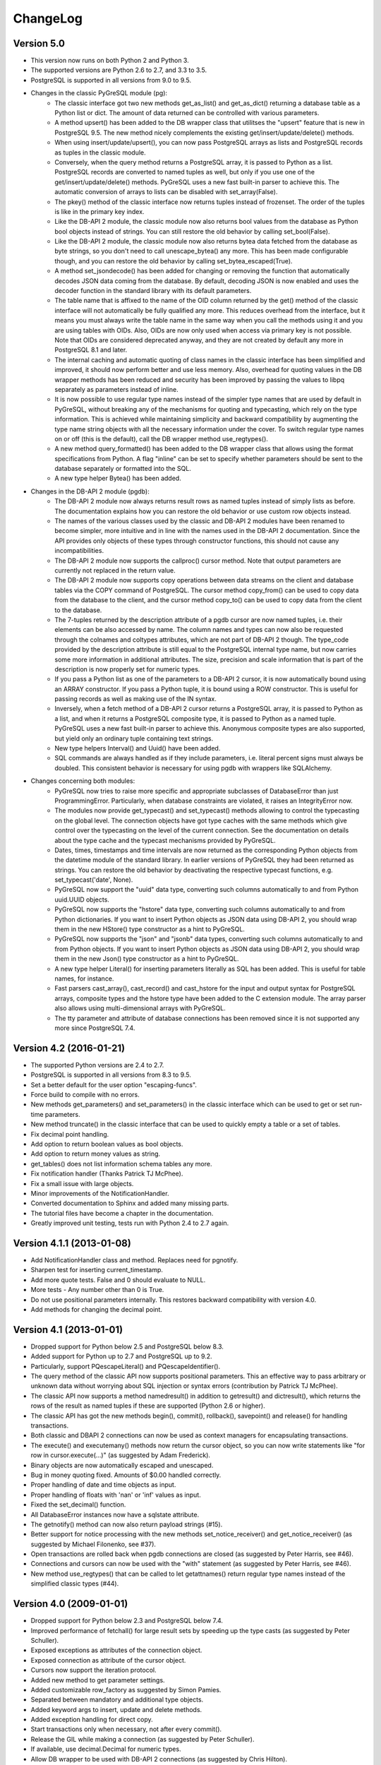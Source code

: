 ChangeLog
=========

Version 5.0
-----------
- This version now runs on both Python 2 and Python 3.
- The supported versions are Python 2.6 to 2.7, and 3.3 to 3.5.
- PostgreSQL is supported in all versions from 9.0 to 9.5.
- Changes in the classic PyGreSQL module (pg):
    - The classic interface got two new methods get_as_list() and get_as_dict()
      returning a database table as a Python list or dict. The amount of data
      returned can be controlled with various parameters.
    - A method upsert() has been added to the DB wrapper class that utilitses
      the "upsert" feature that is new in PostgreSQL 9.5. The new method nicely
      complements the existing get/insert/update/delete() methods.
    - When using insert/update/upsert(), you can now pass PostgreSQL arrays as
      lists and PostgreSQL records as tuples in the classic module.
    - Conversely, when the query method returns a PostgreSQL array, it is passed
      to Python as a list. PostgreSQL records are converted to named tuples as
      well, but only if you use one of the get/insert/update/delete() methods.
      PyGreSQL uses a new fast built-in parser to achieve this.  The automatic
      conversion of arrays to lists can be disabled with set_array(False).
    - The pkey() method of the classic interface now returns tuples instead
      of frozenset. The order of the tuples is like in the primary key index.
    - Like the DB-API 2 module, the classic module now also returns bool values
      from the database as Python bool objects instead of strings.  You can
      still restore the old behavior by calling set_bool(False).
    - Like the DB-API 2 module, the classic module now also returns bytea
      data fetched from the database as byte strings, so you don't need to
      call unescape_bytea() any more.  This has been made configurable though,
      and you can restore the old behavior by calling set_bytea_escaped(True).
    - A method set_jsondecode() has been added for changing or removing the
      function that automatically decodes JSON data coming from the database.
      By default, decoding JSON is now enabled and uses the decoder function
      in the standard library with its default parameters.
    - The table name that is affixed to the name of the OID column returned
      by the get() method of the classic interface will not automatically
      be fully qualified any more. This reduces overhead from the interface,
      but it means you must always write the table name in the same way when
      you call the methods using it and you are using tables with OIDs.
      Also, OIDs are now only used when access via primary key is not possible.
      Note that OIDs are considered deprecated anyway, and they are not created
      by default any more in PostgreSQL 8.1 and later.
    - The internal caching and automatic quoting of class names in the classic
      interface has been simplified and improved, it should now perform better
      and use less memory. Also, overhead for quoting values in the DB wrapper
      methods has been reduced and security has been improved by passing the
      values to libpq separately as parameters instead of inline.
    - It is now possible to use regular type names instead of the simpler
      type names that are used by default in PyGreSQL, without breaking any
      of the mechanisms for quoting and typecasting, which rely on the type
      information. This is achieved while maintaining simplicity and backward
      compatibility by augmenting the type name string objects with all the
      necessary information under the cover. To switch regular type names on
      or off (this is the default), call the DB wrapper method use_regtypes().
    - A new method query_formatted() has been added to the DB wrapper class
      that allows using the format specifications from Python.  A flag "inline"
      can be set to specify whether parameters should be sent to the database
      separately or formatted into the SQL.
    - A new type helper Bytea() has been added.
- Changes in the DB-API 2 module (pgdb):
    - The DB-API 2 module now always returns result rows as named tuples
      instead of simply lists as before. The documentation explains how
      you can restore the old behavior or use custom row objects instead.
    - The names of the various classes used by the classic and DB-API 2
      modules have been renamed to become simpler, more intuitive and in
      line with the names used in the DB-API 2 documentation.
      Since the API provides only objects of these types through constructor
      functions, this should not cause any incompatibilities.
    - The DB-API 2 module now supports the callproc() cursor method. Note
      that output parameters are currently not replaced in the return value.
    - The DB-API 2 module now supports copy operations between data streams
      on the client and database tables via the COPY command of PostgreSQL.
      The cursor method copy_from() can be used to copy data from the database
      to the client, and the cursor method copy_to() can be used to copy data
      from the client to the database.
    - The 7-tuples returned by the description attribute of a pgdb cursor
      are now named tuples, i.e. their elements can be also accessed by name.
      The column names and types can now also be requested through the
      colnames and coltypes attributes, which are not part of DB-API 2 though.
      The type_code provided by the description attribute is still equal to
      the PostgreSQL internal type name, but now carries some more information
      in additional attributes. The size, precision and scale information that
      is part of the description is now properly set for numeric types.
    - If you pass a Python list as one of the parameters to a DB-API 2 cursor,
      it is now automatically bound using an ARRAY constructor. If you pass a
      Python tuple, it is bound using a ROW constructor. This is useful for
      passing records as well as making use of the IN syntax.
    - Inversely, when a fetch method of a DB-API 2 cursor returns a PostgreSQL
      array, it is passed to Python as a list, and when it returns a PostgreSQL
      composite type, it is passed to Python as a named tuple. PyGreSQL uses
      a new fast built-in parser to achieve this. Anonymous composite types are
      also supported, but yield only an ordinary tuple containing text strings.
    - New type helpers Interval() and Uuid() have been added.
    - SQL commands are always handled as if they include parameters, i.e.
      literal percent signs must always be doubled. This consistent behavior
      is necessary for using pgdb with wrappers like SQLAlchemy.
- Changes concerning both modules:
    - PyGreSQL now tries to raise more specific and appropriate subclasses of
      DatabaseError than just ProgrammingError. Particularly, when database
      constraints are violated, it raises an IntegrityError now.
    - The modules now provide get_typecast() and set_typecast() methods
      allowing to control the typecasting on the global level.  The connection
      objects have got type caches with the same methods which give control
      over the typecasting on the level of the current connection.
      See the documentation on details about the type cache and the typecast
      mechanisms provided by PyGreSQL.
    - Dates, times, timestamps and time intervals are now returned as the
      corresponding Python objects from the datetime module of the standard
      library.  In earlier versions of PyGreSQL they had been returned as
      strings.  You can restore the old behavior by deactivating the respective
      typecast functions, e.g. set_typecast('date', None).
    - PyGreSQL now support the "uuid" data type, converting such columns
      automatically to and from Python uuid.UUID objects.
    - PyGreSQL now supports the "hstore" data type, converting such columns
      automatically to and from Python dictionaries.  If you want to insert
      Python objects as JSON data using DB-API 2, you should wrap them in the
      new HStore() type constructor as a hint to PyGreSQL.
    - PyGreSQL now supports the "json" and "jsonb" data types, converting such
      columns automatically to and from Python objects. If you want to insert
      Python objects as JSON data using DB-API 2, you should wrap them in the
      new Json() type constructor as a hint to PyGreSQL.
    - A new type helper Literal() for inserting parameters literally as SQL
      has been added.  This is useful for table names, for instance.
    - Fast parsers cast_array(), cast_record() and cast_hstore for the input
      and output syntax for PostgreSQL arrays, composite types and the hstore
      type have been added to the C extension module. The array parser also
      allows using multi-dimensional arrays with PyGreSQL.
    - The tty parameter and attribute of database connections has been
      removed since it is not supported any more since PostgreSQL 7.4.

Version 4.2 (2016-01-21)
------------------------
- The supported Python versions are 2.4 to 2.7.
- PostgreSQL is supported in all versions from 8.3 to 9.5.
- Set a better default for the user option "escaping-funcs".
- Force build to compile with no errors.
- New methods get_parameters() and set_parameters() in the classic interface
  which can be used to get or set run-time parameters.
- New method truncate() in the classic interface that can be used to quickly
  empty a table or a set of tables.
- Fix decimal point handling.
- Add option to return boolean values as bool objects.
- Add option to return money values as string.
- get_tables() does not list information schema tables any more.
- Fix notification handler (Thanks Patrick TJ McPhee).
- Fix a small issue with large objects.
- Minor improvements of the NotificationHandler.
- Converted documentation to Sphinx and added many missing parts.
- The tutorial files have become a chapter in the documentation.
- Greatly improved unit testing, tests run with Python 2.4 to 2.7 again.

Version 4.1.1 (2013-01-08)
--------------------------
- Add NotificationHandler class and method.  Replaces need for pgnotify.
- Sharpen test for inserting current_timestamp.
- Add more quote tests.  False and 0 should evaluate to NULL.
- More tests - Any number other than 0 is True.
- Do not use positional parameters internally.
  This restores backward compatibility with version 4.0.
- Add methods for changing the decimal point.

Version 4.1 (2013-01-01)
------------------------
- Dropped support for Python below 2.5 and PostgreSQL below 8.3.
- Added support for Python up to 2.7 and PostgreSQL up to 9.2.
- Particularly, support PQescapeLiteral() and PQescapeIdentifier().
- The query method of the classic API now supports positional parameters.
  This an effective way to pass arbitrary or unknown data without worrying
  about SQL injection or syntax errors (contribution by Patrick TJ McPhee).
- The classic API now supports a method namedresult() in addition to
  getresult() and dictresult(), which returns the rows of the result
  as named tuples if these are supported (Python 2.6 or higher).
- The classic API has got the new methods begin(), commit(), rollback(),
  savepoint() and release() for handling transactions.
- Both classic and DBAPI 2 connections can now be used as context
  managers for encapsulating transactions.
- The execute() and executemany() methods now return the cursor object,
  so you can now write statements like "for row in cursor.execute(...)"
  (as suggested by Adam Frederick).
- Binary objects are now automatically escaped and unescaped.
- Bug in money quoting fixed.  Amounts of $0.00 handled correctly.
- Proper handling of date and time objects as input.
- Proper handling of floats with 'nan' or 'inf' values as input.
- Fixed the set_decimal() function.
- All DatabaseError instances now have a sqlstate attribute.
- The getnotify() method can now also return payload strings (#15).
- Better support for notice processing with the new methods
  set_notice_receiver() and get_notice_receiver()
  (as suggested by Michael Filonenko, see #37).
- Open transactions are rolled back when pgdb connections are closed
  (as suggested by Peter Harris, see #46).
- Connections and cursors can now be used with the "with" statement
  (as suggested by Peter Harris, see #46).
- New method use_regtypes() that can be called to let getattnames()
  return regular type names instead of the simplified classic types (#44).

Version 4.0 (2009-01-01)
------------------------
- Dropped support for Python below 2.3 and PostgreSQL below 7.4.
- Improved performance of fetchall() for large result sets
  by speeding up the type casts (as suggested by Peter Schuller).
- Exposed exceptions as attributes of the connection object.
- Exposed connection as attribute of the cursor object.
- Cursors now support the iteration protocol.
- Added new method to get parameter settings.
- Added customizable row_factory as suggested by Simon Pamies.
- Separated between mandatory and additional type objects.
- Added keyword args to insert, update and delete methods.
- Added exception handling for direct copy.
- Start transactions only when necessary, not after every commit().
- Release the GIL while making a connection
  (as suggested by Peter Schuller).
- If available, use decimal.Decimal for numeric types.
- Allow DB wrapper to be used with DB-API 2 connections
  (as suggested by Chris Hilton).
- Made private attributes of DB wrapper accessible.
- Dropped dependence on mx.DateTime module.
- Support for PQescapeStringConn() and PQescapeByteaConn();
  these are now also used by the internal _quote() functions.
- Added 'int8' to INTEGER types. New SMALLINT type.
- Added a way to find the number of rows affected by a query()
  with the classic pg module by returning it as a string.
  For single inserts, query() still returns the oid as an integer.
  The pgdb module already provides the "rowcount" cursor attribute
  for the same purpose.
- Improved getnotify() by calling PQconsumeInput() instead of
  submitting an empty command.
- Removed compatibility code for old OID munging style.
- The insert() and update() methods now use the "returning" clause
  if possible to get all changed values, and they also check in advance
  whether a subsequent select is possible, so that ongoing transactions
  won't break if there is no select privilege.
- Added "protocol_version" and "server_version" attributes.
- Revived the "user" attribute.
- The pg module now works correctly with composite primary keys;
  these are represented as frozensets.
- Removed the undocumented and actually unnecessary "view" parameter
  from the get() method.
- get() raises a nicer ProgrammingError instead of a KeyError
  if no primary key was found.
- delete() now also works based on the primary key if no oid available
  and returns whether the row existed or not.

Version 3.8.1 (2006-06-05)
--------------------------
- Use string methods instead of deprecated string functions.
- Only use SQL-standard way of escaping quotes.
- Added the functions escape_string() and escape/unescape_bytea()
  (as suggested by Charlie Dyson and Kavous Bojnourdi a long time ago).
- Reverted code in clear() method that set date to current.
- Added code for backwards compatibility in OID munging code.
- Reorder attnames tests so that "interval" is checked for before "int."
- If caller supplies key dictionary, make sure that all has a namespace.

Version 3.8 (2006-02-17)
------------------------
- Installed new favicon.ico from Matthew Sporleder <mspo@mspo.com>
- Replaced snprintf by PyOS_snprintf.
- Removed NO_SNPRINTF switch which is not needed any longer
- Clean up some variable names and namespace
- Add get_relations() method to get any type of relation
- Rewrite get_tables() to use get_relations()
- Use new method in get_attnames method to get attributes of views as well
- Add Binary type
- Number of rows is now -1 after executing no-result statements
- Fix some number handling
- Non-simple types do not raise an error any more
- Improvements to documentation framework
- Take into account that nowadays not every table must have an oid column
- Simplification and improvement of the inserttable() function
- Fix up unit tests
- The usual assortment of minor fixes and enhancements

Version 3.7 (2005-09-07)
------------------------
Improvement of pgdb module:

- Use Python standard `datetime` if `mxDateTime` is not available

Major improvements and clean-up in classic pg module:

- All members of the underlying connection directly available in `DB`
- Fixes to quoting function
- Add checks for valid database connection to methods
- Improved namespace support, handle `search_path` correctly
- Removed old dust and unnessesary imports, added docstrings
- Internal sql statements as one-liners, smoothed out ugly code

Version 3.6.2 (2005-02-23)
--------------------------
- Further fixes to namespace handling

Version 3.6.1 (2005-01-11)
--------------------------
- Fixes to namespace handling

Version 3.6 (2004-12-17)
------------------------
- Better DB-API 2.0 compliance
- Exception hierarchy moved into C module and made available to both APIs
- Fix error in update method that caused false exceptions
- Moved to standard exception hierarchy in classic API
- Added new method to get transaction state
- Use proper Python constants where appropriate
- Use Python versions of strtol, etc. Allows Win32 build.
- Bug fixes and cleanups

Version 3.5 (2004-08-29)
------------------------
Fixes and enhancements:

- Add interval to list of data types
- fix up method wrapping especially close()
- retry pkeys once if table missing in case it was just added
- wrap query method separately to handle debug better
- use isinstance instead of type
- fix free/PQfreemem issue - finally
- miscellaneous cleanups and formatting

Version 3.4 (2004-06-02)
------------------------
Some cleanups and fixes.
This is the first version where PyGreSQL is moved back out of the
PostgreSQL tree. A lot of the changes mentioned below were actually
made while in the PostgreSQL tree since their last release.

- Allow for larger integer returns
- Return proper strings for true and false
- Cleanup convenience method creation
- Enhance debugging method
- Add reopen method
- Allow programs to preload field names for speedup
- Move OID handling so that it returns long instead of int
- Miscellaneous cleanups and formatting

Version 3.3 (2001-12-03)
------------------------
A few cleanups.  Mostly there was some confusion about the latest version
and so I am bumping the number to keep it straight.

- Added NUMERICOID to list of returned types. This fixes a bug when
  returning aggregates in the latest version of PostgreSQL.

Version 3.2 (2001-06-20)
------------------------
Note that there are very few changes to PyGreSQL between 3.1 and 3.2.
The main reason for the release is the move into the PostgreSQL
development tree.  Even the WIN32 changes are pretty minor.

- Add Win32 support (gerhard@bigfoot.de)
- Fix some DB-API quoting problems (niall.smart@ebeon.com)
- Moved development into PostgreSQL development tree.

Version 3.1 (2000-11-06)
------------------------
- Fix some quoting functions.  In particular handle NULLs better.
- Use a method to add primary key information rather than direct
  manipulation of the class structures
- Break decimal out in `_quote` (in pg.py) and treat it as float
- Treat timestamp like date for quoting purposes
- Remove a redundant SELECT from the `get` method speeding it,
  and `insert` (since it calls `get`) up a little.
- Add test for BOOL type in typecast method to `pgdbTypeCache` class
  (tv@beamnet.de)
- Fix pgdb.py to send port as integer to lower level function
  (dildog@l0pht.com)
- Change pg.py to speed up some operations
- Allow updates on tables with no primary keys

Version 3.0 (2000-05-30)
------------------------
- Remove strlen() call from pglarge_write() and get size from object
  (Richard@Bouska.cz)
- Add a little more error checking to the quote function in the wrapper
- Add extra checking in `_quote` function
- Wrap query in pg.py for debugging
- Add DB-API 2.0 support to pgmodule.c (andre@via.ecp.fr)
- Add DB-API 2.0 wrapper pgdb.py (andre@via.ecp.fr)
- Correct keyword clash (temp) in tutorial
- Clean up layout of tutorial
- Return NULL values as None (rlawrence@lastfoot.com)
  (WARNING: This will cause backwards compatibility issues)
- Change None to NULL in insert and update
- Change hash-bang lines to use /usr/bin/env
- Clearing date should be blank (NULL) not TODAY
- Quote backslashes in strings in `_quote` (brian@CSUA.Berkeley.EDU)
- Expanded and clarified build instructions (tbryan@starship.python.net)
- Make code thread safe (Jerome.Alet@unice.fr)
- Add README.distutils (mwa@gate.net & jeremy@cnri.reston.va.us)
- Many fixes and increased DB-API compliance by chifungfan@yahoo.com,
  tony@printra.net, jeremy@alum.mit.edu and others to get the final
  version ready to release.

Version 2.4 (1999-06-15)
------------------------
- Insert returns None if the user doesn't have select permissions
  on the table.  It can (and does) happen that one has insert but
  not select permissions on a table.
- Added ntuples() method to query object (brit@druid.net)
- Corrected a bug related to getresult() and the money type
- Corrected a bug related to negative money amounts
- Allow update based on primary key if munged oid not available and
  table has a primary key
- Add many __doc__ strings (andre@via.ecp.fr)
- Get method works with views if key specified

Version 2.3 (1999-04-17)
------------------------
- connect.host returns "localhost" when connected to Unix socket
  (torppa@tuhnu.cutery.fi)
- Use `PyArg_ParseTupleAndKeywords` in connect() (torppa@tuhnu.cutery.fi)
- fixes and cleanups (torppa@tuhnu.cutery.fi)
- Fixed memory leak in dictresult() (terekhov@emc.com)
- Deprecated pgext.py - functionality now in pg.py
- More cleanups to the tutorial
- Added fileno() method - terekhov@emc.com (Mikhail Terekhov)
- added money type to quoting function
- Compiles cleanly with more warnings turned on
- Returns PostgreSQL error message on error
- Init accepts keywords (Jarkko Torppa)
- Convenience functions can be overridden (Jarkko Torppa)
- added close() method

Version 2.2 (1998-12-21)
------------------------
- Added user and password support thanks to Ng Pheng Siong (ngps@post1.com)
- Insert queries return the inserted oid
- Add new `pg` wrapper (C module renamed to _pg)
- Wrapped database connection in a class
- Cleaned up some of the tutorial.  (More work needed.)
- Added `version` and `__version__`.
  Thanks to thilo@eevolute.com for the suggestion.

Version 2.1 (1998-03-07)
------------------------
- return fields as proper Python objects for field type
- Cleaned up pgext.py
- Added dictresult method

Version 2.0  (1997-12-23)
-------------------------
- Updated code for PostgreSQL 6.2.1 and Python 1.5
- Reformatted code and converted to use full ANSI style prototypes
- Changed name to PyGreSQL (from PyGres95)
- Changed order of arguments to connect function
- Created new type `pgqueryobject` and moved certain methods to it
- Added a print function for pgqueryobject
- Various code changes - mostly stylistic

Version 1.0b (1995-11-04)
-------------------------
- Keyword support for connect function moved from library file to C code
  and taken away from library
- Rewrote documentation
- Bug fix in connect function
- Enhancements in large objects interface methods

Version 1.0a (1995-10-30)
-------------------------
A limited release.

- Module adapted to standard Python syntax
- Keyword support for connect function in library file
- Rewrote default parameters interface (internal use of strings)
- Fixed minor bugs in module interface
- Redefinition of error messages

Version 0.9b (1995-10-10)
-------------------------
The first public release.

- Large objects implementation
- Many bug fixes, enhancements, ...

Version 0.1a (1995-10-07)
-------------------------
- Basic libpq functions (SQL access)
